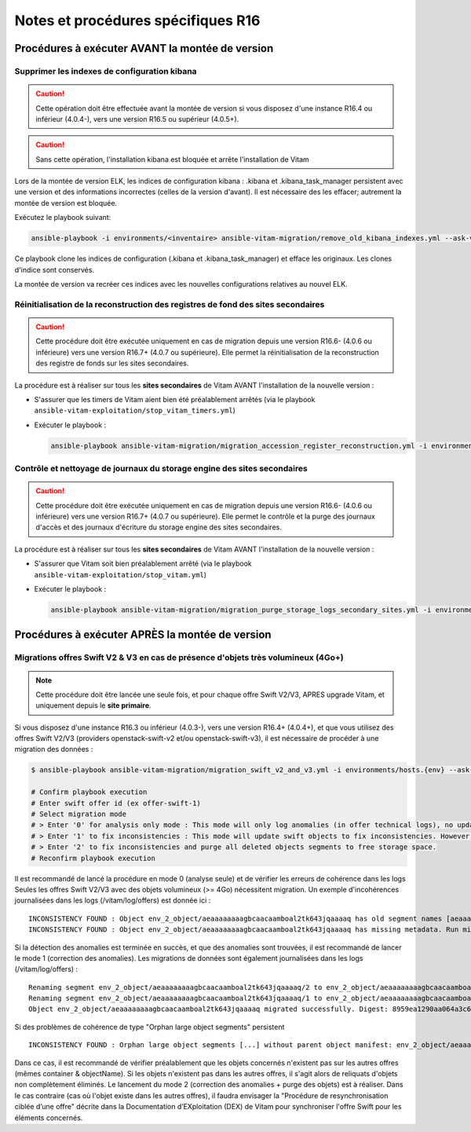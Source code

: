Notes et procédures spécifiques R16
###################################

Procédures à exécuter AVANT la montée de version
================================================

Supprimer les indexes de configuration kibana
----------------------------------------------

.. caution:: Cette opération doit être effectuée avant la montée de version si vous disposez d'une instance R16.4 ou inférieur (4.0.4-), vers une version R16.5 ou supérieur (4.0.5+).

.. caution:: Sans cette opération, l'installation kibana est bloquée et arrête l'installation de Vitam

Lors de la montée de version ELK, les indices de configuration kibana : .kibana et .kibana_task_manager persistent avec une version et des informations incorrectes (celles de la version d'avant). Il est nécessaire des les effacer; autrement la montée de version est bloquée.

Exécutez le playbook suivant:

.. code-block:: bash

     ansible-playbook -i environments/<inventaire> ansible-vitam-migration/remove_old_kibana_indexes.yml --ask-vault-pass

Ce playbook clone les indices de configuration (.kibana et .kibana_task_manager) et efface les originaux. Les clones d'indice sont conservés.

La montée de version va recréer ces indices avec les nouvelles configurations relatives au nouvel ELK.

Réinitialisation de la reconstruction des registres de fond des sites secondaires
---------------------------------------------------------------------------------

.. caution:: Cette procédure doit être exécutée uniquement en cas de migration depuis une version R16.6- (4.0.6 ou inférieure) vers une version R16.7+ (4.0.7 ou supérieure). Elle permet la réinitialisation de la reconstruction des registre de fonds sur les sites secondaires.

La procédure est à réaliser sur tous les **sites secondaires** de Vitam AVANT l'installation de la nouvelle version :

- S'assurer que les timers de Vitam aient bien été préalablement arrêtés (via le playbook ``ansible-vitam-exploitation/stop_vitam_timers.yml``)
- Exécuter le playbook :

  .. code-block:: bash

     ansible-playbook ansible-vitam-migration/migration_accession_register_reconstruction.yml -i environments/hosts.{env} --ask-vault-pass

  ..

Contrôle et nettoyage de journaux du storage engine des sites secondaires
-------------------------------------------------------------------------

.. caution:: Cette procédure doit être exécutée uniquement en cas de migration depuis une version R16.6- (4.0.6 ou inférieure) vers une version R16.7+ (4.0.7 ou supérieure). Elle permet le contrôle et la purge des journaux d'accès et des journaux d'écriture du storage engine des sites secondaires.

La procédure est à réaliser sur tous les **sites secondaires** de Vitam AVANT l'installation de la nouvelle version :

- S'assurer que Vitam soit bien préalablement arrêté (via le playbook ``ansible-vitam-exploitation/stop_vitam.yml``)
- Exécuter le playbook :

  .. code-block:: bash

     ansible-playbook ansible-vitam-migration/migration_purge_storage_logs_secondary_sites.yml -i environments/hosts.{env} --ask-vault-pass

  ..

Procédures à exécuter APRÈS la montée de version
================================================

Migrations offres Swift V2 & V3 en cas de présence d'objets très volumineux (4Go+)
----------------------------------------------------------------------------------

.. note:: Cette procédure doit être lancée une seule fois, et pour chaque offre Swift V2/V3, APRES upgrade Vitam, et uniquement depuis le **site primaire**.

Si vous disposez d'une instance R16.3 ou inférieur (4.0.3-), vers une version R16.4+ (4.0.4+), et que vous utilisez des offres Swift V2/V3 (providers openstack-swift-v2 et/ou openstack-swift-v3), il est nécessaire de procéder à une migration des données :

.. code-block:: bash

    $ ansible-playbook ansible-vitam-migration/migration_swift_v2_and_v3.yml -i environments/hosts.{env} --ask-vault-pass

    # Confirm playbook execution
    # Enter swift offer id (ex offer-swift-1)
    # Select migration mode
    # > Enter '0' for analysis only mode : This mode will only log anomalies (in offer technical logs), no update will be proceeded
    # > Enter '1' to fix inconsistencies : This mode will update swift objects to fix inconsistencies. However, this does not prune objects (delete partially written or eliminated objects segments to free space).
    # > Enter '2' to fix inconsistencies and purge all deleted objects segments to free storage space.
    # Reconfirm playbook execution

Il est recommandé de lancé la procédure en mode 0 (analyse seule) et de vérifier les erreurs de cohérence dans les logs
Seules les offres Swift V2/V3 avec des objets volumineux (>= 4Go) nécessitent migration. Un exemple d'incohérences journalisées dans les logs (/vitam/log/offers) est donnée ici : ::

    INCONSISTENCY FOUND : Object env_2_object/aeaaaaaaaagbcaacaamboal2tk643jqaaaaq has old segment names [aeaaaaaaaagbcaacaamboal2tk643jqaaaaq/2, aeaaaaaaaagbcaacaamboal2tk643jqaaaaq/1]. Run migration script with fix inconsistencies mode to prune container.
    INCONSISTENCY FOUND : Object env_2_object/aeaaaaaaaagbcaacaamboal2tk643jqaaaaq has missing metadata. Run migration script with fix inconsistencies mode enabled to set object metadata.

Si la détection des anomalies est terminée en succès, et que des anomalies sont trouvées, il est recommandé de lancer le mode 1 (correction des anomalies). Les migrations de données sont également journalisées dans les logs (/vitam/log/offers) : ::

    Renaming segment env_2_object/aeaaaaaaaagbcaacaamboal2tk643jqaaaaq/2 to env_2_object/aeaaaaaaaagbcaacaamboal2tk643jqaaaaq/00000002
    Renaming segment env_2_object/aeaaaaaaaagbcaacaamboal2tk643jqaaaaq/1 to env_2_object/aeaaaaaaaagbcaacaamboal2tk643jqaaaaq/00000001
    Object env_2_object/aeaaaaaaaagbcaacaamboal2tk643jqaaaaq migrated successfully. Digest: 8959ea1290aa064a3c64d332f31e049bd4f9d4e95bebe0b46d38613bb079761d52c865dce64c88fd7e02313d340f9a2f8c0c6b5dbf8909a3cbda071d26ce21d4

Si des problèmes de cohérence de type "Orphan large object segments" persistent ::

    INCONSISTENCY FOUND : Orphan large object segments [...] without parent object manifest: env_2_object/aeaaaaaaaagbcaacaamboal2tk7dzmiaaaaq. Eliminated object? Incomplete write? Run migration script with delete mode to prune container.

Dans ce cas, il est recommandé de vérifier préalablement que les objets concernés n'existent pas sur les autres offres (mêmes container & objectName).
Si les objets n'existent pas dans les autres offres, il s'agit alors de reliquats d'objets non complètement éliminés. Le lancement du mode 2 (correction des anomalies + purge des objets) est à réaliser.
Dans le cas contraire (cas où l'objet existe dans les autres offres), il faudra envisager la "Procédure de resynchronisation ciblée d’une offre" décrite dans la Documentation d’EXploitation (DEX) de Vitam pour synchroniser l'offre Swift pour les éléments concernés.
